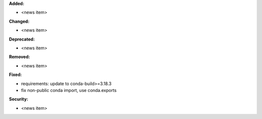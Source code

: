 **Added:**

* <news item>

**Changed:**

* <news item>

**Deprecated:**

* <news item>

**Removed:**

* <news item>

**Fixed:**

* requirements: update to conda-build>=3.18.3
* fix non-public conda import, use conda.exports

**Security:**

* <news item>

